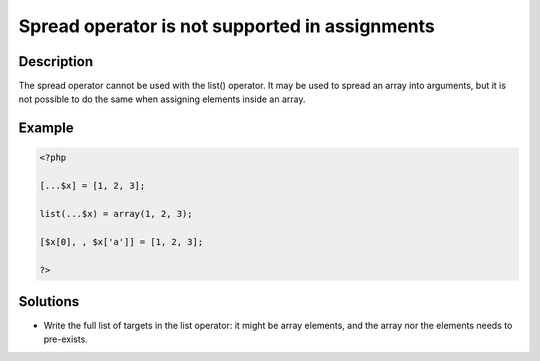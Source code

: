.. _spread-operator-is-not-supported-in-assignments:

Spread operator is not supported in assignments
-----------------------------------------------
 
.. meta::
	:description:
		Spread operator is not supported in assignments: The spread operator cannot be used with the list() operator.
	:og:image: https://php-changed-behaviors.readthedocs.io/en/latest/_static/logo.png
	:og:type: article
	:og:title: Spread operator is not supported in assignments
	:og:description: The spread operator cannot be used with the list() operator
	:og:url: https://php-errors.readthedocs.io/en/latest/messages/spread-operator-is-not-supported-in-assignments.html
	:og:locale: en
	:twitter:card: summary_large_image
	:twitter:site: @exakat
	:twitter:title: Spread operator is not supported in assignments
	:twitter:description: Spread operator is not supported in assignments: The spread operator cannot be used with the list() operator
	:twitter:creator: @exakat
	:twitter:image:src: https://php-changed-behaviors.readthedocs.io/en/latest/_static/logo.png

.. raw:: html

	<script type="application/ld+json">{"@context":"https:\/\/schema.org","@graph":[{"@type":"WebPage","@id":"https:\/\/php-errors.readthedocs.io\/en\/latest\/tips\/spread-operator-is-not-supported-in-assignments.html","url":"https:\/\/php-errors.readthedocs.io\/en\/latest\/tips\/spread-operator-is-not-supported-in-assignments.html","name":"Spread operator is not supported in assignments","isPartOf":{"@id":"https:\/\/www.exakat.io\/"},"datePublished":"Mon, 28 Oct 2024 20:49:57 +0000","dateModified":"Sun, 27 Oct 2024 09:36:12 +0000","description":"The spread operator cannot be used with the list() operator","inLanguage":"en-US","potentialAction":[{"@type":"ReadAction","target":["https:\/\/php-tips.readthedocs.io\/en\/latest\/tips\/spread-operator-is-not-supported-in-assignments.html"]}]},{"@type":"WebSite","@id":"https:\/\/www.exakat.io\/","url":"https:\/\/www.exakat.io\/","name":"Exakat","description":"Smart PHP static analysis","inLanguage":"en-US"}]}</script>

Description
___________
 
The spread operator cannot be used with the list() operator. It may be used to spread an array into arguments, but it is not possible to do the same when assigning elements inside an array.

Example
_______

.. code-block:: php

   <?php
   
   [...$x] = [1, 2, 3];
   
   list(...$x) = array(1, 2, 3);
   
   [$x[0], , $x['a']] = [1, 2, 3];
   
   ?>

Solutions
_________

+ Write the full list of targets in the list operator: it might be array elements, and the array nor the elements needs to pre-exists.
